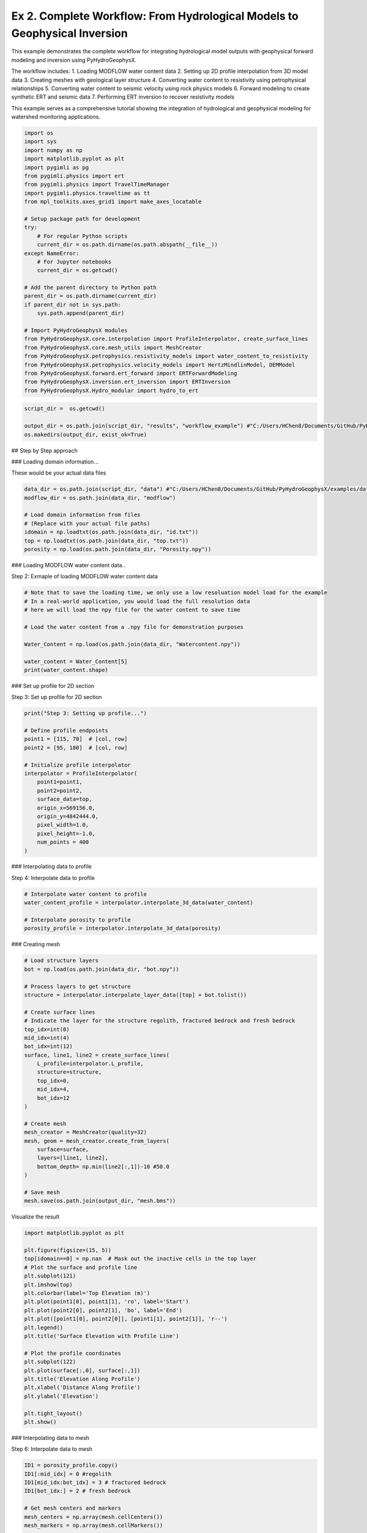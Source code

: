 
.. DO NOT EDIT.
.. THIS FILE WAS AUTOMATICALLY GENERATED BY SPHINX-GALLERY.
.. TO MAKE CHANGES, EDIT THE SOURCE PYTHON FILE:
.. "auto_examples\Ex2_workflow.py"
.. LINE NUMBERS ARE GIVEN BELOW.

.. only:: html

    .. note::
        :class: sphx-glr-download-link-note

        :ref:`Go to the end <sphx_glr_download_auto_examples_Ex2_workflow.py>`
        to download the full example code

.. rst-class:: sphx-glr-example-title

.. _sphx_glr_auto_examples_Ex2_workflow.py:


Ex 2. Complete Workflow: From Hydrological Models to Geophysical Inversion
====================================================================

This example demonstrates the complete workflow for integrating hydrological 
model outputs with geophysical forward modeling and inversion using PyHydroGeophysX.

The workflow includes:
1. Loading MODFLOW water content data
2. Setting up 2D profile interpolation from 3D model data
3. Creating meshes with geological layer structure
4. Converting water content to resistivity using petrophysical relationships
5. Converting water content to seismic velocity using rock physics models
6. Forward modeling to create synthetic ERT and seismic data
7. Performing ERT inversion to recover resistivity models

This example serves as a comprehensive tutorial showing the integration
of hydrological and geophysical modeling for watershed monitoring applications.

.. GENERATED FROM PYTHON SOURCE LINES 20-56

.. code-block:: default




    import os
    import sys
    import numpy as np
    import matplotlib.pyplot as plt
    import pygimli as pg
    from pygimli.physics import ert
    from pygimli.physics import TravelTimeManager
    import pygimli.physics.traveltime as tt
    from mpl_toolkits.axes_grid1 import make_axes_locatable

    # Setup package path for development
    try:
        # For regular Python scripts
        current_dir = os.path.dirname(os.path.abspath(__file__))
    except NameError:
        # For Jupyter notebooks
        current_dir = os.getcwd()

    # Add the parent directory to Python path
    parent_dir = os.path.dirname(current_dir)
    if parent_dir not in sys.path:
        sys.path.append(parent_dir)

    # Import PyHydroGeophysX modules
    from PyHydroGeophysX.core.interpolation import ProfileInterpolator, create_surface_lines
    from PyHydroGeophysX.core.mesh_utils import MeshCreator
    from PyHydroGeophysX.petrophysics.resistivity_models import water_content_to_resistivity
    from PyHydroGeophysX.petrophysics.velocity_models import HertzMindlinModel, DEMModel
    from PyHydroGeophysX.forward.ert_forward import ERTForwardModeling
    from PyHydroGeophysX.inversion.ert_inversion import ERTInversion
    from PyHydroGeophysX.Hydro_modular import hydro_to_ert



.. GENERATED FROM PYTHON SOURCE LINES 57-62

.. code-block:: default

    script_dir =  os.getcwd()

    output_dir = os.path.join(script_dir, "results", "workflow_example") #"C:/Users/HChen8/Documents/GitHub/PyHydroGeophysX/examples/results/workflow_example"
    os.makedirs(output_dir, exist_ok=True)


.. GENERATED FROM PYTHON SOURCE LINES 63-64

## Step by Step approach

.. GENERATED FROM PYTHON SOURCE LINES 66-67

### Loading domain information...

.. GENERATED FROM PYTHON SOURCE LINES 69-70

These would be your actual data files

.. GENERATED FROM PYTHON SOURCE LINES 70-79

.. code-block:: default

    data_dir = os.path.join(script_dir, "data") #"C:/Users/HChen8/Documents/GitHub/PyHydroGeophysX/examples/data/"
    modflow_dir = os.path.join(data_dir, "modflow")

    # Load domain information from files
    # (Replace with your actual file paths)
    idomain = np.loadtxt(os.path.join(data_dir, "id.txt"))
    top = np.loadtxt(os.path.join(data_dir, "top.txt"))
    porosity = np.load(os.path.join(data_dir, "Porosity.npy"))


.. GENERATED FROM PYTHON SOURCE LINES 80-81

### Loading MODFLOW water content data..

.. GENERATED FROM PYTHON SOURCE LINES 83-84

Step 2: Exmaple of loading MODFLOW water content data

.. GENERATED FROM PYTHON SOURCE LINES 84-97

.. code-block:: default



    # Note that to save the loading time, we only use a low resoluation model load for the example
    # In a real-world application, you would load the full resolution data
    # here we will load the npy file for the water content to save time

    # Load the water content from a .npy file for demonstration purposes

    Water_Content = np.load(os.path.join(data_dir, "Watercontent.npy"))

    water_content = Water_Content[5]
    print(water_content.shape)


.. GENERATED FROM PYTHON SOURCE LINES 98-99

### Set up profile for 2D section

.. GENERATED FROM PYTHON SOURCE LINES 101-102

Step 3: Set up profile for 2D section

.. GENERATED FROM PYTHON SOURCE LINES 102-120

.. code-block:: default

    print("Step 3: Setting up profile...")

    # Define profile endpoints
    point1 = [115, 70]  # [col, row]
    point2 = [95, 180]  # [col, row]

    # Initialize profile interpolator
    interpolator = ProfileInterpolator(
        point1=point1,
        point2=point2,
        surface_data=top,
        origin_x=569156.0,
        origin_y=4842444.0,
        pixel_width=1.0,
        pixel_height=-1.0,
        num_points = 400
    )


.. GENERATED FROM PYTHON SOURCE LINES 121-122

### Interpolating data to profile

.. GENERATED FROM PYTHON SOURCE LINES 124-125

Step 4: Interpolate data to profile

.. GENERATED FROM PYTHON SOURCE LINES 125-132

.. code-block:: default


    # Interpolate water content to profile
    water_content_profile = interpolator.interpolate_3d_data(water_content)

    # Interpolate porosity to profile
    porosity_profile = interpolator.interpolate_3d_data(porosity)


.. GENERATED FROM PYTHON SOURCE LINES 133-134

### Creating mesh

.. GENERATED FROM PYTHON SOURCE LINES 136-167

.. code-block:: default


    # Load structure layers
    bot = np.load(os.path.join(data_dir, "bot.npy"))

    # Process layers to get structure
    structure = interpolator.interpolate_layer_data([top] + bot.tolist())

    # Create surface lines
    # Indicate the layer for the structure regolith, fractured bedrock and fresh bedrock
    top_idx=int(0)
    mid_idx=int(4)
    bot_idx=int(12)
    surface, line1, line2 = create_surface_lines(
        L_profile=interpolator.L_profile,
        structure=structure,
        top_idx=0,
        mid_idx=4,
        bot_idx=12
    )

    # Create mesh
    mesh_creator = MeshCreator(quality=32)
    mesh, geom = mesh_creator.create_from_layers(
        surface=surface,
        layers=[line1, line2],
        bottom_depth= np.min(line2[:,1])-10 #50.0
    )

    # Save mesh
    mesh.save(os.path.join(output_dir, "mesh.bms"))


.. GENERATED FROM PYTHON SOURCE LINES 168-169

Visualize the result

.. GENERATED FROM PYTHON SOURCE LINES 169-193

.. code-block:: default

    import matplotlib.pyplot as plt

    plt.figure(figsize=(15, 5))
    top[idomain==0] = np.nan  # Mask out the inactive cells in the top layer
    # Plot the surface and profile line
    plt.subplot(121)
    plt.imshow(top)
    plt.colorbar(label='Top Elevation (m)')
    plt.plot(point1[0], point1[1], 'ro', label='Start')
    plt.plot(point2[0], point2[1], 'bo', label='End')
    plt.plot([point1[0], point2[0]], [point1[1], point2[1]], 'r--')
    plt.legend()
    plt.title('Surface Elevation with Profile Line')

    # Plot the profile coordinates
    plt.subplot(122)
    plt.plot(surface[:,0], surface[:,1])
    plt.title('Elevation Along Profile')
    plt.xlabel('Distance Along Profile')
    plt.ylabel('Elevation')

    plt.tight_layout()
    plt.show()


.. GENERATED FROM PYTHON SOURCE LINES 194-195

### Interpolating data to mesh

.. GENERATED FROM PYTHON SOURCE LINES 197-198

Step 6: Interpolate data to mesh

.. GENERATED FROM PYTHON SOURCE LINES 198-233

.. code-block:: default



    ID1 = porosity_profile.copy()
    ID1[:mid_idx] = 0 #regolith
    ID1[mid_idx:bot_idx] = 3 # fractured bedrock
    ID1[bot_idx:] = 2 # fresh bedrock

    # Get mesh centers and markers
    mesh_centers = np.array(mesh.cellCenters())
    mesh_markers = np.array(mesh.cellMarkers())

    # Interpolate porosity to mesh
    porosity_mesh = interpolator.interpolate_to_mesh(
        property_values=porosity_profile,
        depth_values=structure,
        mesh_x=mesh_centers[:, 0],
        mesh_y=mesh_centers[:, 1],
        mesh_markers=mesh_markers,
        ID=ID1, # Use ID1 to indicate the layers for interpolation
        layer_markers = [0,3,2],

    )

    # Interpolate water content to mesh
    wc_mesh = interpolator.interpolate_to_mesh(
        property_values=water_content_profile,
        depth_values=structure,
        mesh_x=mesh_centers[:, 0],
        mesh_y=mesh_centers[:, 1],
        mesh_markers=mesh_markers,
        ID=ID1, # Use ID1 to indicate the layers for interpolation
        layer_markers = [0,3,2],

    )


.. GENERATED FROM PYTHON SOURCE LINES 234-236

.. code-block:: default

    ID1


.. GENERATED FROM PYTHON SOURCE LINES 237-309

.. code-block:: default

    import matplotlib.pyplot as plt
    import matplotlib as mpl
    import numpy as np
    import pygimli as pg
    from palettable.cartocolors.diverging import Earth_7

    # Font settings for publication
    mpl.rcParams['font.family'] = 'Arial'
    mpl.rcParams['font.size'] = 12
    mpl.rcParams['axes.labelsize'] = 14
    mpl.rcParams['axes.titlesize'] = 14
    mpl.rcParams['xtick.labelsize'] = 12
    mpl.rcParams['ytick.labelsize'] = 12
    mpl.rcParams['legend.fontsize'] = 12
    mpl.rcParams['figure.dpi'] = 150

    # Preprocessing
    top_masked = np.copy(top)
    top_masked[idomain == 0] = np.nan
    saturation = wc_mesh / porosity_mesh
    ctcolor = Earth_7.mpl_colormap

    # Create 2x2 figure
    fig, axs = plt.subplots(2, 2, figsize=(14, 10))

    # --- Top Left: Surface elevation map ---
    im0 = axs[0, 0].imshow(top_masked, origin='lower', cmap='terrain')
    axs[0, 0].invert_yaxis()

    # Plot profile line and points
    axs[0, 0].plot(point1[0], point1[1], 'ro', label='Start')
    axs[0, 0].plot(point2[0], point2[1], 'bo', label='End')
    axs[0, 0].plot([point1[0], point2[0]], [point1[1], point2[1]], 'r--')

    # Remove ticks and axis borders
    axs[0, 0].set_xticks([])
    axs[0, 0].set_yticks([])
    for spine in axs[0, 0].spines.values():
        spine.set_visible(False)

    # Title and colorbar

    cbar0 = fig.colorbar(im0, ax=axs[0, 0], orientation='vertical', shrink=0.8)
    cbar0.set_label('Elevation (m)')
    axs[0, 0].legend(loc='upper right')

    # --- Top Right: Elevation profile ---
    axs[0, 1].plot(surface[:, 0], surface[:, 1], color='darkgreen')

    axs[0, 1].set_xlabel('Distance (m)')
    axs[0, 1].set_ylabel('Elevation (m)')
    axs[0, 1].grid(True)

    # --- Bottom Left: Porosity mesh ---
    pg.show(mesh, porosity_mesh,
            ax=axs[1, 0], orientation="vertical", cMap=ctcolor,
            cMin=0.05, cMax=0.45,
            xlabel="Distance (m)", ylabel="Elevation (m)",
            label='Porosity (-)', showColorBar=True)

    # --- Bottom Right: Saturation mesh ---
    pg.show(mesh, saturation,
            ax=axs[1, 1], orientation="vertical", cMap='Blues',
            cMin=0, cMax=1,
            xlabel="Distance (m)", ylabel="Elevation (m)",
            label='Saturation (-)', showColorBar=True)

    # Layout adjustment
    plt.tight_layout(pad=3)




.. GENERATED FROM PYTHON SOURCE LINES 310-314

.. code-block:: default

    print("Water Content min/max:", np.min(wc_mesh), np.max(wc_mesh))
    print("Saturation min/max:", np.min(saturation), np.max(saturation))



.. GENERATED FROM PYTHON SOURCE LINES 315-316

### Calculating saturation

.. GENERATED FROM PYTHON SOURCE LINES 318-325

.. code-block:: default



    # Ensure porosity is not zero to avoid division by zero
    porosity_safe = np.maximum(porosity_mesh, 0.01)
    saturation = np.clip(wc_mesh / porosity_safe, 0.0, 1.0)



.. GENERATED FROM PYTHON SOURCE LINES 326-327

### Converting to resistivity

.. GENERATED FROM PYTHON SOURCE LINES 329-373

.. code-block:: default


    # Step 8: Convert to resistivity using petrophysical model


    marker_labels = [0, 3, 2] # top. mid, bottom layers (example values)
    rho_sat = [100, 500, 2400] # Saturated resistivity for each layer (example values)
    n = [2.2, 1.8, 2.5] # Cementation exponent for each layer (example values)
    sigma_s = [1/500, 0, 0] # Saturated resistivity of the surface conductivity see Chen & Niu, (2022) for each layer (example values)
    # Convert water content back to resistivity

    res_models = np.zeros_like(wc_mesh)  # Initialize an array for resistivity values

    mask = (mesh_markers == marker_labels[0])
    top_res = water_content_to_resistivity(
        wc_mesh[mask],                  # Water content values for this layer
        float(rho_sat[0]),              # Use a scalar value instead of an array
        float(n[0]),                    # Use a scalar value instead of an array
        porosity_mesh[mask],            # Porosity values for this layer
        sigma_s[0] # Use a scalar value
    )
    res_models[mask] = top_res

    mask = (mesh_markers == marker_labels[1])
    mid_res = water_content_to_resistivity(
        wc_mesh[mask],                  # Water content values for this layer
        float(rho_sat[1]),              # Use a scalar value instead of an array
        float(n[1]),                    # Use a scalar value instead of an array
        porosity_mesh[mask],            # Porosity values for this layer
        sigma_s[1]  # Use a scalar value
    )
    res_models[mask] = mid_res


    mask = (mesh_markers == marker_labels[2])
    bot_res = water_content_to_resistivity(
        wc_mesh[mask],                  # Water content values for this layer
        float(rho_sat[2]),              # Use a scalar value instead of an array
        float(n[2]),                    # Use a scalar value instead of an array
        porosity_mesh[mask],            # Porosity values for this layer
        sigma_s[2]
    )
    res_models[mask] = bot_res



.. GENERATED FROM PYTHON SOURCE LINES 374-378

.. code-block:: default

    print(np.min(top_res), np.max(top_res))
    print(np.min(mid_res), np.max(mid_res))
    print(np.min(bot_res), np.max(bot_res))


.. GENERATED FROM PYTHON SOURCE LINES 379-380

### Converting to P wave velocity

.. GENERATED FROM PYTHON SOURCE LINES 382-383

Step 9: Convert to P wave velocity using petrophysical model

.. GENERATED FROM PYTHON SOURCE LINES 383-453

.. code-block:: default



    # Initialize velocity models
    hm_model = HertzMindlinModel(critical_porosity=0.4, coordination_number=6.0)
    dem_model = DEMModel()

    # Initialize velocity model
    velocity_mesh = np.zeros_like(wc_mesh)




    top_mask = (mesh_markers == marker_labels[0])
    top_bulk_modulus = 30.0  # GPa
    top_shear_modulus = 20.0  # GPa
    top_mineral_density = 2650  # kg/m³
    top_depth = 1.0  # m

    # Get Vp values using Hertz-Mindlin model
    Vp_high, Vp_low = hm_model.calculate_velocity(
        porosity=porosity_mesh[top_mask],
        saturation=saturation[top_mask],
        bulk_modulus=top_bulk_modulus,
        shear_modulus=top_shear_modulus,
        mineral_density=top_mineral_density,
        depth=top_depth
    )

    # Use average of high and low bounds
    velocity_mesh[top_mask] = (Vp_high + Vp_low) / 2



    mid_mask = (mesh_markers == marker_labels[1])

    mid_bulk_modulus = 50.0  # GPa
    mid_shear_modulus = 35.0 # GPa
    mid_mineral_density = 2670  # kg/m³
    mid_aspect_ratio = 0.05

    # Get Vp values using DEM model
    _, _, Vp = dem_model.calculate_velocity(
        porosity=porosity_mesh[mid_mask],
        saturation=saturation[mid_mask],
        bulk_modulus=mid_bulk_modulus,
        shear_modulus=mid_shear_modulus,
        mineral_density=mid_mineral_density,
        aspect_ratio=mid_aspect_ratio
    )

    velocity_mesh[mid_mask] = Vp

    bot_mask = (mesh_markers == marker_labels[2])
    bot_bulk_modulus = 55  # GPa
    bot_shear_modulus = 50  # GPa
    bot_mineral_density = 2680  # kg/m³
    bot_aspect_ratio = 0.03

    # Get Vp values using DEM model
    _, _, Vp = dem_model.calculate_velocity(
        porosity=porosity_mesh[bot_mask],
        saturation=saturation[bot_mask],
        bulk_modulus=bot_bulk_modulus,
        shear_modulus=bot_shear_modulus,
        mineral_density=bot_mineral_density,
        aspect_ratio=bot_aspect_ratio
    )

    velocity_mesh[bot_mask] = Vp


.. GENERATED FROM PYTHON SOURCE LINES 454-458

.. code-block:: default

    print(np.min(velocity_mesh[top_mask]), np.max(velocity_mesh[top_mask]))
    print(np.min(velocity_mesh[mid_mask]), np.max(velocity_mesh[mid_mask]))
    print(np.min(velocity_mesh[bot_mask]), np.max(velocity_mesh[bot_mask]))


.. GENERATED FROM PYTHON SOURCE LINES 459-488

.. code-block:: default

    from palettable.lightbartlein.diverging import BlueDarkRed18_18
    fixed_cmap = BlueDarkRed18_18.mpl_colormap



    # --- Create figure with 1 row, 2 columns ---
    fig, axs = plt.subplots(1, 2, figsize=(14, 6))

    # --- Left: Resistivity with log scale ---
    pg.show(mesh, res_models, ax=axs[0], orientation="vertical",
            cMap=fixed_cmap, logScale=True, showColorBar=True,
            xlabel="Distance (m)", ylabel="Elevation (m)",
            label='Resistivity (Ω·m)', cMin=500, cMax=3000)


    # --- Right: P-wave velocity with fixed color scale ---
    pg.show(mesh, velocity_mesh, ax=axs[1], orientation="vertical",
            cMap=fixed_cmap, cMin=500, cMax=5000, showColorBar=True,
            xlabel="Distance (m)", ylabel="Elevation (m)",
            label='Velocity (m/s)')

    # --- Print value range for debugging ---
    print("Velocity range:", np.min(velocity_mesh), np.max(velocity_mesh))

    # --- Final layout ---
    plt.tight_layout(pad=3)

    plt.savefig(os.path.join(output_dir, "res_vel.tiff"), dpi=300)


.. GENERATED FROM PYTHON SOURCE LINES 489-490

### ERT forward modeling simulation

.. GENERATED FROM PYTHON SOURCE LINES 492-523

.. code-block:: default




    xpos = np.linspace(15,15+72 - 1,72)
    ypos = np.interp(xpos,interpolator.L_profile,interpolator.surface_profile)
    pos = np.hstack((xpos.reshape(-1,1),ypos.reshape(-1,1)))

    schemeert = ert.createData(elecs=pos,schemeName='wa')

    # Step 10: Forward modeling to create synthetic ERT data

    mesh.setCellMarkers(np.ones(mesh.cellCount())*2)
    grid = pg.meshtools.appendTriangleBoundary(mesh, marker=1,
                                              xbound=100, ybound=100)

    fwd_operator = ERTForwardModeling(mesh=grid, data=schemeert)


    synth_data = schemeert.copy()
    fob = ert.ERTModelling()
    fob.setData(schemeert)
    fob.setMesh(grid)
    dr = fob.response(res_models)

    dr *= 1. + pg.randn(dr.size()) * 0.05
    ert_manager = ert.ERTManager(synth_data)
    synth_data['rhoa'] = dr
    synth_data['err'] = ert_manager.estimateError(synth_data, absoluteUError=0.0, relativeError=0.05)
    ert.showData(synth_data,  logscale=True)



.. GENERATED FROM PYTHON SOURCE LINES 524-525

################# Seismic data #####################

.. GENERATED FROM PYTHON SOURCE LINES 525-553

.. code-block:: default


    print("Step 11: Creating seismic survey design...")

    numberGeophones = 72
    shotDistance = 5
    sensors = np.linspace(15,15 + 72 - 1, numberGeophones)
    scheme = pg.physics.traveltime.createRAData(sensors,shotDistance=shotDistance)



    for i in range(numberGeophones):
        minusx = np.abs(surface[:,0]-sensors[i])
        index = np.where(minusx== np.amin(minusx))
        new_x = surface[index,0]
        new_y = surface[index,1]
        pos[i, 0] = new_x
        pos[i, 1] = new_y


    scheme.setSensors(pos)


    mgr = TravelTimeManager()
    datasrt = mgr.simulate(slowness=1.0 / velocity_mesh, scheme=scheme, mesh=mesh,
                        noiseLevel=0.05, noiseAbs=0.00001, seed=1334
                        ,verbose=True)



.. GENERATED FROM PYTHON SOURCE LINES 554-630

.. code-block:: default

    def drawFirstPicks(ax, data, tt=None, plotva=False, **kwargs):
        """Plot first arrivals as lines.
    
        Parameters
        ----------
        ax : matplotlib.axes
            axis to draw the lines in
        data : :gimliapi:`GIMLI::DataContainer`
            data containing shots ("s"), geophones ("g") and traveltimes ("t")
        tt : array, optional
            traveltimes to use instead of data("t")
        plotva : bool, optional
            plot apparent velocity instead of traveltimes
    
        Return
        ------
        ax : matplotlib.axes
            the modified axis
        """
        # Extract coordinates
        px = pg.x(data)
        gx = np.array([px[int(g)] for g in data("g")])
        sx = np.array([px[int(s)] for s in data("s")])
    
        # Get traveltimes
        if tt is None:
            tt = np.array(data("t"))
        if plotva:
            tt = np.absolute(gx - sx) / tt
    
        # Find unique source positions    
        uns = np.unique(sx)
    
        # Override kwargs with clean, minimalist style
        kwargs['color'] = 'black'
        kwargs['linestyle'] = '--'
        kwargs['linewidth'] = 0.9
        kwargs['marker'] = None  # No markers on the lines
    
        # Plot for each source
        for i, si in enumerate(uns):
            ti = tt[sx == si]
            gi = gx[sx == si]
            ii = gi.argsort()
        
            # Plot line
            ax.plot(gi[ii], ti[ii], **kwargs)
        
            # Add source marker as black square at top
            ax.plot(si, 0.0, 's', color='black', markersize=4, 
                    markeredgecolor='black', markeredgewidth=0.5)
    
        # Clean grid style
        ax.grid(True, linestyle='-', linewidth=0.2, color='lightgray')
    
        # Set proper axis labels with units
        if plotva:
            ax.set_ylabel("Apparent velocity (m s$^{-1}$)")
        else:
            ax.set_ylabel("Traveltime (s)")
    
        ax.set_xlabel("Distance (m)")
    

    

    
        # Invert y-axis for traveltimes
        ax.invert_yaxis()

        return ax

    # Usage
    fig, ax = plt.subplots(figsize=(3.5, 2.5), dpi=300) 
    drawFirstPicks(ax, datasrt)


.. GENERATED FROM PYTHON SOURCE LINES 631-685

.. code-block:: default

    import numpy as np
    import matplotlib.pyplot as plt
    import pygimli as pg

    # Assume mesh, res_models, velocity_mesh, fixed_cmap, synth_data, datasrt, ert, drawFirstPicks are already defined

    # Create 2×2 axes
    fig, axs = plt.subplots(2, 2, figsize=(14, 10),
                            gridspec_kw={'hspace': 0.1, 'wspace': 0.4})

    # Flatten for easy indexing
    ax1, ax2, ax3, ax4 = axs.flatten()

    # --- Top left: Resistivity (log scale) ---
    pg.show(mesh, res_models, ax=ax1, orientation="vertical",
            cMap=fixed_cmap, logScale=True, showColorBar=True,
            xlabel="Distance (m)", ylabel="Elevation (m)",
            label='Resistivity (Ω·m)', cMin=100, cMax=3000)
    # Invert y (so elevation decreases downward)
    pg.viewer.mpl.drawSensors(ax1, schemeert.sensors(), diam=0.8,
                             facecolor='black', edgecolor='black')


    # --- Top right: P-wave velocity (fixed scale) ---
    pg.show(mesh, velocity_mesh, ax=ax2, orientation="vertical",
            cMap=fixed_cmap, cMin=500, cMax=5000, showColorBar=True,
            xlabel="Distance (m)", ylabel="Elevation (m)",
            label='Velocity (m/s)')
    pg.viewer.mpl.drawSensors(ax2, schemeert.sensors(), diam=0.8,
                             facecolor='black', edgecolor='black')


    # Print range for debugging
    print("Velocity range:", np.min(velocity_mesh), np.max(velocity_mesh))

    # --- Bottom left: Synthetic ERT data ---
    ert.showData(synth_data, logscale=True, ax=ax3, cMin=500, cMax=2000,cmap='jet')

    ax3.set_xlabel("Distance (m)")
    ax3.spines['top'].set_visible(False)
    ax3.spines['right'].set_visible(False)

    # --- Bottom right: First-break picks ---
    drawFirstPicks(ax=ax4, data=datasrt)

    ax4.set_xlabel("Distance (m)")
    ax4.set_ylabel("First arrival time (s)")
    ax4.spines['top'].set_visible(False)
    ax4.spines['right'].set_visible(False)

    plt.tight_layout()




.. GENERATED FROM PYTHON SOURCE LINES 686-687

### Run ERT inversion on synthetic data

.. GENERATED FROM PYTHON SOURCE LINES 687-701

.. code-block:: default


    # using my code to the inversion

    # Create ERT inversion object
    inversion = ERTInversion(
        data_file=os.path.join(output_dir, "synthetic_data.dat"),
        lambda_val=10.0,
        method="cgls",
        use_gpu=True,
        max_iterations=10,
        lambda_rate= 1.0
    )
    inversion_result = inversion.run()


.. GENERATED FROM PYTHON SOURCE LINES 702-703

### Using Pygimili default to the inversion

.. GENERATED FROM PYTHON SOURCE LINES 703-706

.. code-block:: default

    mgr = ert.ERTManager(os.path.join(output_dir, "synthetic_data.dat"))
    inv = mgr.invert(lam=10, verbose=True,quality=34)


.. GENERATED FROM PYTHON SOURCE LINES 707-733

.. code-block:: default

    fig, axes = plt.subplots(1, 3, figsize=(10, 12))

    # True resistivity model
    ax1 = axes[0]
    cbar1 = pg.show(mesh, res_models, ax=ax1, cMap='jet', logScale=False, 
                  cMin=100, cMax=3000, label='Resistivity [Ohm-m]')
    ax1.set_title("True Resistivity Model")

    # Inverted model
    ax2 = axes[1]
    cbar2 = pg.show(inversion_result.mesh, inversion_result.final_model, ax=ax2, cMap='jet', logScale=False, 
                  cMin=100, cMax=3000, label='Resistivity [Ohm-m]',coverage=inversion_result.coverage>-1)
    ax2.set_title("Inverted Resistivity Model (Our Code)")

    ax3 = axes[2]
    cbar2 = pg.show(mgr.paraDomain, mgr.paraModel(), ax=ax3, cMap='jet', logScale=False, 
                  cMin=100, cMax=3000, label='Resistivity [Ohm-m]',coverage=mgr.coverage()>-1)
    ax3.set_title("Inverted Resistivity Model (Pygimli)")
    # Adjust layout
    plt.tight_layout()



    # The inversion results are almost same from this code and Pygimli default inversion.
    # the difference is that the chi2 value for stop inversion is not the same, we chose 1.5 while Pygimli is 1.0


.. GENERATED FROM PYTHON SOURCE LINES 734-735

## One step approach

.. GENERATED FROM PYTHON SOURCE LINES 737-738

### ERT one step from HM to GM

.. GENERATED FROM PYTHON SOURCE LINES 740-741

Set up directories

.. GENERATED FROM PYTHON SOURCE LINES 741-825

.. code-block:: default

    output_dir = os.path.join(current_dir, "results", "hydro_to_ert_example")
    #"C:/Users/HChen8/Documents/GitHub/PyHydroGeophysX/examples/results/hydro_to_ert_example"
    os.makedirs(output_dir, exist_ok=True)

    # Load your data
    data_dir = os.path.join(current_dir, "data") #"C:/Users/HChen8/Documents/GitHub/PyHydroGeophysX/examples/data/"
    idomain = np.loadtxt(os.path.join(data_dir, "id.txt"))
    top = np.loadtxt(os.path.join(data_dir, "top.txt"))
    porosity = np.load(os.path.join(data_dir, "Porosity.npy"))
    water_content = np.load(os.path.join(data_dir, "Watercontent.npy"))[5]  # Time step 50

    # Set up profile
    point1 = [115, 70]  
    point2 = [95, 180]  

    interpolator = ProfileInterpolator(
        point1=point1,
        point2=point2,
        surface_data=top,
        origin_x=569156.0,
        origin_y=4842444.0,
        pixel_width=1.0,
        pixel_height=-1.0,
        num_points=400
    )

    # Create mesh structure
    bot = np.load(os.path.join(data_dir, "bot.npy"))
    layer_idx = [0, 4, 12]  # Example indices for top, middle, and bottom layers
    structure = interpolator.interpolate_layer_data([top] + bot.tolist())
    surface, line1, line2 = create_surface_lines(
        L_profile=interpolator.L_profile,
        structure=structure,
        top_idx=layer_idx[0],
        mid_idx=layer_idx[1],
        bot_idx=layer_idx[2]
    )

    # Create mesh
    mesh_creator = MeshCreator(quality=32)
    mesh, geom = mesh_creator.create_from_layers(
        surface=surface,
        layers=[line1, line2],
        bottom_depth=np.min(line2[:,1])-10
    )

    # Define layer markers
    marker_labels = [0, 3, 2]  # top, middle, bottom layers

    # Define resistivity parameters for each layer
    rho_parameters = {
        'rho_sat': [100, 500, 2400],      # Saturated resistivity for each layer (Ohm-m)
        'n': [2.2, 1.8, 2.5],             # Cementation exponent for each layer
        'sigma_s': [1/500, 0, 0]          # Surface conductivity for each layer (S/m)
    }

    mesh_markers = np.array(mesh.cellMarkers())


    # Generate ERT response directly
    synth_data, res_model = hydro_to_ert(
        water_content=water_content,
        porosity=porosity,
        mesh=mesh,
        mesh_markers = mesh_markers,
        profile_interpolator=interpolator,
        layer_idx=layer_idx,
        structure = structure,
        marker_labels=marker_labels,
        rho_parameters=rho_parameters,
        electrode_spacing=1.0,
        electrode_start=15,
        num_electrodes=72,
        scheme_name='wa',
        noise_level=0.05,
        abs_error=0.0,
        rel_error=0.05,
        save_path=os.path.join(output_dir, "synthetic_ert_data.dat"),
        verbose=True,
        seed=42,
    )

    ert.showData(synth_data,  logscale=True)


.. GENERATED FROM PYTHON SOURCE LINES 826-827

### SRT one step from HM to GM

.. GENERATED FROM PYTHON SOURCE LINES 829-947

.. code-block:: default

    import os
    import numpy as np
    import matplotlib.pyplot as plt
    import pygimli as pg

    # Import PyHydroGeophysX modules
    from PyHydroGeophysX.core.interpolation import ProfileInterpolator, create_surface_lines
    from PyHydroGeophysX.core.mesh_utils import MeshCreator
    from PyHydroGeophysX.Hydro_modular.hydro_to_srt import hydro_to_srt

    # 1. Set up output directory
    output_dir = os.path.join(current_dir, "results","srt_example") #"C:/Users/HChen8/Documents/GitHub/PyHydroGeophysX/examples/results/srt_example"
    os.makedirs(output_dir, exist_ok=True)

    # Load your data
    data_dir = os.path.join(current_dir, "data")
    idomain = np.loadtxt(os.path.join(data_dir, "id.txt"))
    top = np.loadtxt(os.path.join(data_dir, "top.txt"))
    porosity = np.load(os.path.join(data_dir, "Porosity.npy"))
    water_content = np.load(os.path.join(data_dir, "Watercontent.npy"))[5]  # Time step 50

    # Set up profile
    point1 = [115, 70]  
    point2 = [95, 180]  

    interpolator = ProfileInterpolator(
        point1=point1,
        point2=point2,
        surface_data=top,
        origin_x=569156.0,
        origin_y=4842444.0,
        pixel_width=1.0,
        pixel_height=-1.0,
        num_points=400
    )

    # Create mesh structure
    bot = np.load(os.path.join(data_dir, "bot.npy"))
    layer_idx = [0, 4, 12]  # Example indices for top, middle, and bottom layers
    structure = interpolator.interpolate_layer_data([top] + bot.tolist())
    surface, line1, line2 = create_surface_lines(
        L_profile=interpolator.L_profile,
        structure=structure,
        top_idx=layer_idx[0],
        mid_idx=layer_idx[1],
        bot_idx=layer_idx[2]
    )

    # Create mesh
    mesh_creator = MeshCreator(quality=32)
    mesh, geom = mesh_creator.create_from_layers(
        surface=surface,
        layers=[line1, line2],
        bottom_depth=np.min(line2[:,1])-10
    )

    # Define layer markers
    marker_labels = [0, 3, 2]  # top, middle, bottom layers

    # Rock physics parameters for each layer
    vel_parameters = {
        'top': {
            'bulk_modulus': 30.0,         # GPa
            'shear_modulus': 20.0,        # GPa
            'mineral_density': 2650,      # kg/m³
            'depth': 1.0                  # m
        },
        'mid': {
            'bulk_modulus': 50.0,         # GPa
            'shear_modulus': 35.0,        # GPa
            'mineral_density': 2670,      # kg/m³
            'aspect_ratio': 0.05          # Crack aspect ratio
        },
        'bot': {
            'bulk_modulus': 55.0,         # GPa
            'shear_modulus': 50.0,        # GPa
            'mineral_density': 2680,      # kg/m³
            'aspect_ratio': 0.03          # Crack aspect ratio
        }
    }
    mesh_markers = np.array(mesh.cellMarkers())
    # 13. Now we call hydro_to_srt with the pre-processed mesh values
    synth_data, velocity_mesh = hydro_to_srt(
        water_content=water_content,           # Use pre-interpolated mesh values
        porosity=porosity,          # Use pre-interpolated mesh values
        mesh=mesh,
        profile_interpolator=interpolator,
        layer_idx=layer_idx,
        structure = structure,
        marker_labels=marker_labels,
        vel_parameters=vel_parameters,
        sensor_spacing=1.0,              
        sensor_start=15.0,               
        num_sensors=72,                  
        shot_distance=5,                 
        noise_level=0.05,                
        noise_abs=0.00001,               
        save_path=os.path.join(output_dir, "synthetic_seismic_data.dat"),
        mesh_markers=mesh_markers,       # Pass the mesh markers directly
        verbose=True,
        seed=1334                        
    )

    # 14. Visualize the results
    from PyHydroGeophysX.forward.srt_forward import SeismicForwardModeling

    # Create a figure
    fig, axes = plt.subplots(2, 1, figsize=(10, 10))

    # Plot velocity model
    pg.show(mesh, velocity_mesh, ax=axes[0], cMap='jet', 
            cMin=500, cMax=5000, label='Velocity (m/s)',
            xlabel="Distance (m)", ylabel="Elevation (m)")

    # Plot first-arrival travel times
    SeismicForwardModeling.draw_first_picks(axes[1], synth_data)
    axes[1].set_title('Synthetic First-Arrival Travel Times')

    plt.tight_layout()

.. rst-class:: sphx-glr-timing

   **Total running time of the script:** (0 minutes 0.000 seconds)


.. _sphx_glr_download_auto_examples_Ex2_workflow.py:

.. only:: html

  .. container:: sphx-glr-footer sphx-glr-footer-example




    .. container:: sphx-glr-download sphx-glr-download-python

      :download:`Download Python source code: Ex2_workflow.py <Ex2_workflow.py>`

    .. container:: sphx-glr-download sphx-glr-download-jupyter

      :download:`Download Jupyter notebook: Ex2_workflow.ipynb <Ex2_workflow.ipynb>`


.. only:: html

 .. rst-class:: sphx-glr-signature

    `Gallery generated by Sphinx-Gallery <https://sphinx-gallery.github.io>`_
